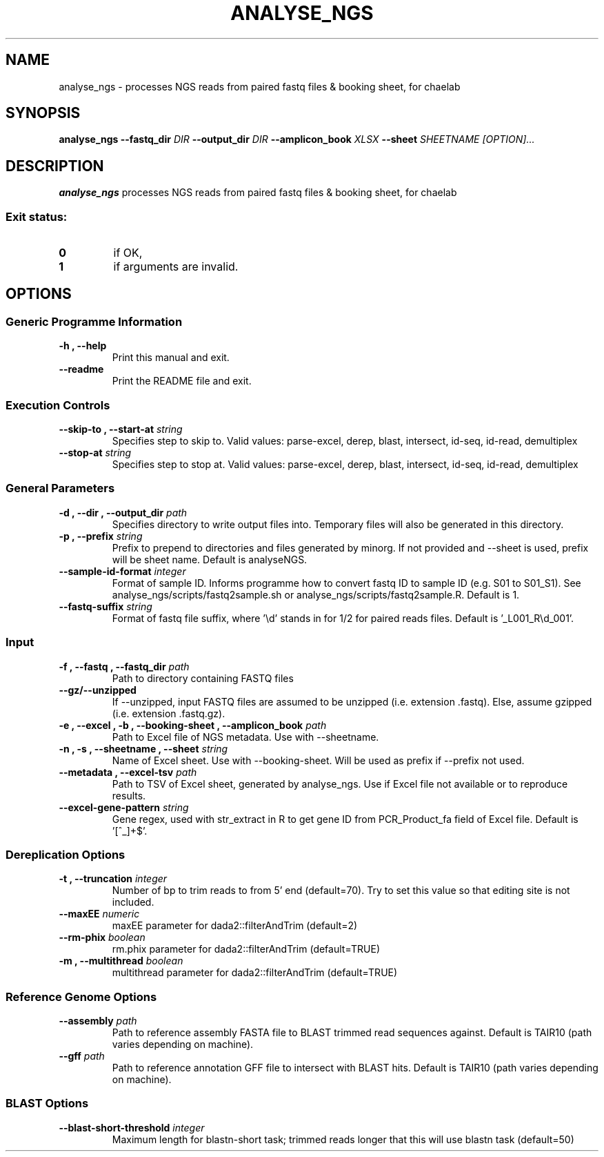 .TH ANALYSE_NGS 1 "02 August 2024"
.SH NAME
analyse_ngs \- processes NGS reads from paired fastq files & booking sheet, for chaelab


.SH SYNOPSIS
.B analyse_ngs
\fB\-\fB\-fastq_dir \fI DIR
\fB\-\fB\-output_dir \fI DIR
\fB\-\fB\-amplicon_book \fI XLSX
\fB\-\fB\-sheet \fI SHEETNAME
[\fIOPTION\fP]\&.\|.\|.\&


.SH DESCRIPTION
.B analyse_ngs
processes NGS reads from paired fastq files & booking sheet, for chaelab
.SS Exit status:
.TP
.B 0
if OK,
.TP
.B 1
if arguments are invalid.


.SH OPTIONS

.SS Generic Programme Information
.TP
.B \-h "," \-\-help
Print this manual and exit.
.TP
.B \-\-readme
Print the README file and exit.

.SS Execution Controls
.TP
.B \-\-skip\-to "," \-\-start\-at \fI string
Specifies step to skip to. Valid values: parse-excel, derep, blast, intersect, id-seq, id-read, demultiplex
.TP
.B \-\-stop\-at \fI string
Specifies step to stop at. Valid values: parse-excel, derep, blast, intersect, id-seq, id-read, demultiplex

.SS General Parameters
.TP
.B \-d "," \-\-dir "," \-\-output_dir \fI path
Specifies directory to write output files into.
Temporary files will also be generated in this directory.
.TP
.B \-p "," \-\-prefix \fI string
Prefix to prepend to directories and files generated by minorg.
If not provided and \-\-sheet is used, prefix will be sheet name.
Default is analyseNGS.
.TP
.B \-\-sample\-id\-format \fI integer
Format of sample ID. Informs programme how to convert fastq ID to sample ID (e.g. S01 to S01_S1).
See analyse_ngs/scripts/fastq2sample.sh or analyse_ngs/scripts/fastq2sample.R.
Default is 1.
.TP
.B \-\-fastq\-suffix \fI string
Format of fastq file suffix, where '\\d' stands in for 1/2 for paired reads files.
Default is '_L001_R\\d_001'.

.SS Input
.TP
.B \-f "," \-\-fastq "," \-\-fastq_dir \fI path
Path to directory containing FASTQ files
.TP
.B \-\-gz/\-\-unzipped
If \-\-unzipped, input FASTQ files are assumed to be unzipped (i.e. extension .fastq).
Else, assume gzipped (i.e. extension .fastq.gz).
.TP
.B \-e "," \-\-excel "," \-b "," \-\-booking\-sheet "," \-\-amplicon_book \fI path
Path to Excel file of NGS metadata. Use with \-\-sheetname.
.TP
.B \-n "," \-s "," \-\-sheetname "," \-\-sheet \fI string
Name of Excel sheet. Use with \-\-booking\-sheet.
Will be used as prefix if \-\-prefix not used.
.TP
.B \-\-metadata "," \-\-excel\-tsv \fI path
Path to TSV of Excel sheet, generated by analyse_ngs. Use if Excel file not available or to reproduce results.
.TP
.B \-\-excel\-gene\-pattern \fI string
Gene regex, used with str_extract in R to get gene ID from PCR_Product_fa field of Excel file.
Default is '[^_]+$'.

.SS Dereplication Options
.TP
.B \-t "," \-\-truncation \fI integer
Number of bp to trim reads to from 5' end (default=70).
Try to set this value so that editing site is not included.
.TP
.B \-\-maxEE \fI numeric
maxEE parameter for dada2::filterAndTrim (default=2)
.TP
.B \-\-rm\-phix \fI boolean
rm.phix parameter for dada2::filterAndTrim (default=TRUE)
.TP
.B \-m "," \-\-multithread \fI boolean
multithread parameter for dada2::filterAndTrim (default=TRUE)

.SS Reference Genome Options
.TP
.B \-\-assembly \fI path
Path to reference assembly FASTA file to BLAST trimmed read sequences against.
Default is TAIR10 (path varies depending on machine).
.TP
.B \-\-gff \fI path
Path to reference annotation GFF file to intersect with BLAST hits.
Default is TAIR10 (path varies depending on machine).

.SS BLAST Options
.TP
.B \-\-blast\-short\-threshold \fI integer
Maximum length for blastn-short task; trimmed reads longer that this will use blastn task (default=50)
